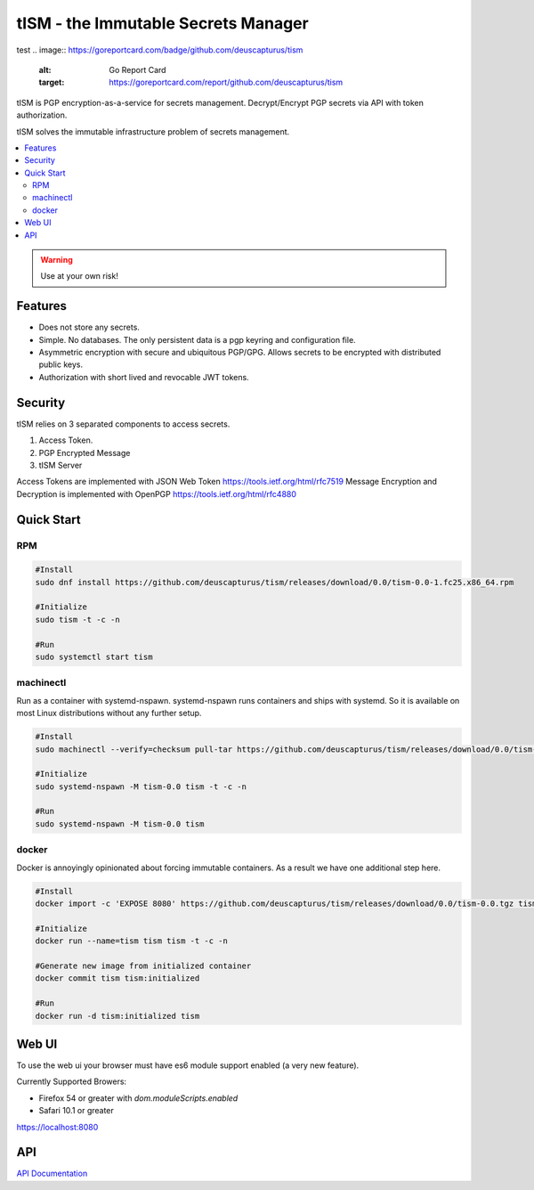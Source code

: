 ====================================
tISM - the Immutable Secrets Manager
====================================

test
.. image:: https://goreportcard.com/badge/github.com/deuscapturus/tism
   :alt: Go Report Card
   :target: https://goreportcard.com/report/github.com/deuscapturus/tism

.. image:: https://godoc.org/github.com/deuscapturus/tism?status.png
   :alt: GoDoc
   :target: https://godoc.org/github.com/deuscapturus/tism

tISM is PGP encryption-as-a-service for secrets management.  Decrypt/Encrypt PGP secrets via API with token authorization.

tISM solves the immutable infrastructure problem of secrets management.

.. contents::
    :local:
    
.. WARNING::

   Use at your own risk!

Features
========

* Does not store any secrets.
* Simple. No databases. The only persistent data is a pgp keyring and configuration file.
* Asymmetric encryption with secure and ubiquitous PGP/GPG.  Allows secrets to be encrypted with distributed public keys.
* Authorization with short lived and revocable JWT tokens.

Security
========

tISM relies on 3 separated components to access secrets.

1.  Access Token.
2.  PGP Encrypted Message
3.  tISM Server

Access Tokens are implemented with JSON Web Token https://tools.ietf.org/html/rfc7519
Message Encryption and Decryption is implemented with OpenPGP https://tools.ietf.org/html/rfc4880

Quick Start
===========

RPM
---

.. code::

  #Install
  sudo dnf install https://github.com/deuscapturus/tism/releases/download/0.0/tism-0.0-1.fc25.x86_64.rpm
  
  #Initialize
  sudo tism -t -c -n
  
  #Run
  sudo systemctl start tism

machinectl
----------

Run as a container with systemd-nspawn.  systemd-nspawn runs containers and ships with systemd.  So it is available on most Linux distributions without any further setup.

.. code::

  #Install
  sudo machinectl --verify=checksum pull-tar https://github.com/deuscapturus/tism/releases/download/0.0/tism-0.0.tgz
  
  #Initialize
  sudo systemd-nspawn -M tism-0.0 tism -t -c -n
  
  #Run
  sudo systemd-nspawn -M tism-0.0 tism


docker
------

Docker is annoyingly opinionated about forcing immutable containers.  As a result we have one additional step here.

.. code::

  #Install
  docker import -c 'EXPOSE 8080' https://github.com/deuscapturus/tism/releases/download/0.0/tism-0.0.tgz tism

  #Initialize
  docker run --name=tism tism tism -t -c -n

  #Generate new image from initialized container
  docker commit tism tism:initialized

  #Run
  docker run -d tism:initialized tism
  

Web UI  
======

To use the web ui your browser must have es6 module support enabled (a very new feature).

Currently Supported Browers:

- Firefox 54 or greater with `dom.moduleScripts.enabled`
- Safari 10.1 or greater

https://localhost:8080

.. image:: tism-web-ui.png

API
===

`API Documentation <API.rst>`_
